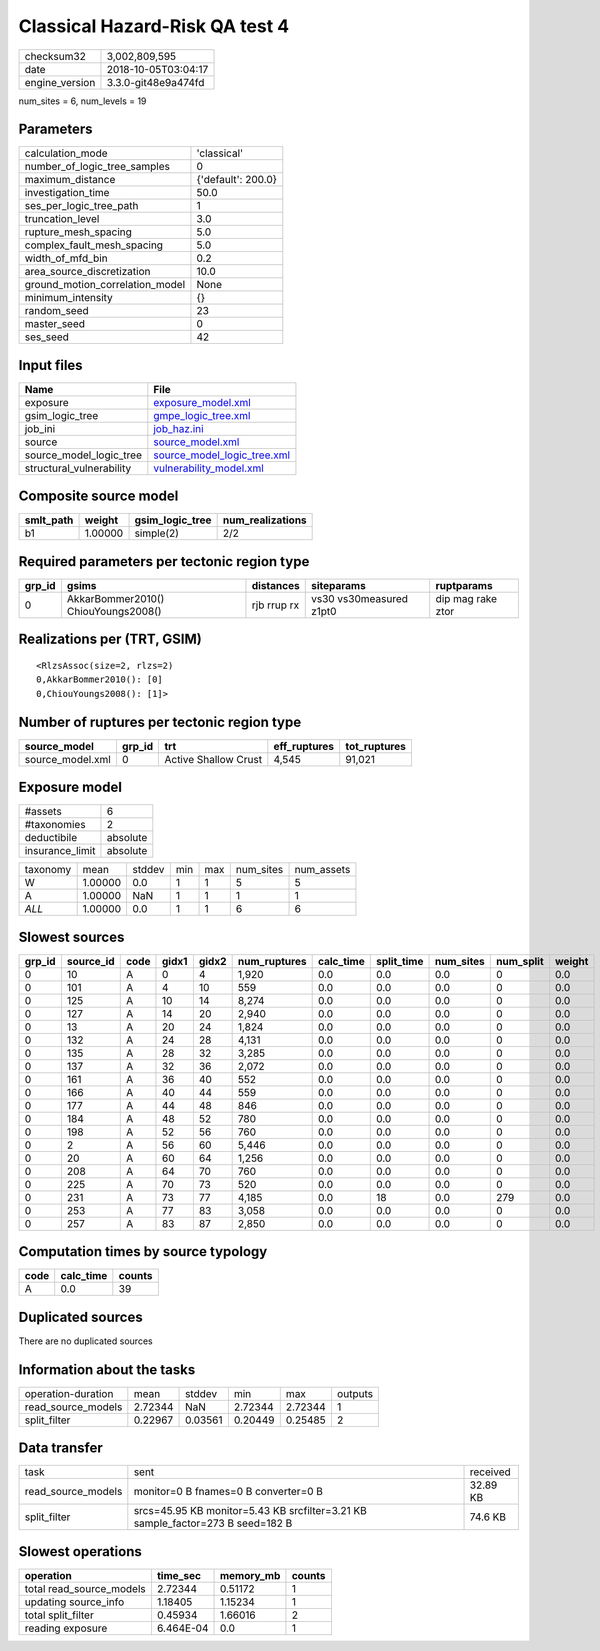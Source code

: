 Classical Hazard-Risk QA test 4
===============================

============== ===================
checksum32     3,002,809,595      
date           2018-10-05T03:04:17
engine_version 3.3.0-git48e9a474fd
============== ===================

num_sites = 6, num_levels = 19

Parameters
----------
=============================== ==================
calculation_mode                'classical'       
number_of_logic_tree_samples    0                 
maximum_distance                {'default': 200.0}
investigation_time              50.0              
ses_per_logic_tree_path         1                 
truncation_level                3.0               
rupture_mesh_spacing            5.0               
complex_fault_mesh_spacing      5.0               
width_of_mfd_bin                0.2               
area_source_discretization      10.0              
ground_motion_correlation_model None              
minimum_intensity               {}                
random_seed                     23                
master_seed                     0                 
ses_seed                        42                
=============================== ==================

Input files
-----------
======================== ============================================================
Name                     File                                                        
======================== ============================================================
exposure                 `exposure_model.xml <exposure_model.xml>`_                  
gsim_logic_tree          `gmpe_logic_tree.xml <gmpe_logic_tree.xml>`_                
job_ini                  `job_haz.ini <job_haz.ini>`_                                
source                   `source_model.xml <source_model.xml>`_                      
source_model_logic_tree  `source_model_logic_tree.xml <source_model_logic_tree.xml>`_
structural_vulnerability `vulnerability_model.xml <vulnerability_model.xml>`_        
======================== ============================================================

Composite source model
----------------------
========= ======= =============== ================
smlt_path weight  gsim_logic_tree num_realizations
========= ======= =============== ================
b1        1.00000 simple(2)       2/2             
========= ======= =============== ================

Required parameters per tectonic region type
--------------------------------------------
====== =================================== =========== ======================= =================
grp_id gsims                               distances   siteparams              ruptparams       
====== =================================== =========== ======================= =================
0      AkkarBommer2010() ChiouYoungs2008() rjb rrup rx vs30 vs30measured z1pt0 dip mag rake ztor
====== =================================== =========== ======================= =================

Realizations per (TRT, GSIM)
----------------------------

::

  <RlzsAssoc(size=2, rlzs=2)
  0,AkkarBommer2010(): [0]
  0,ChiouYoungs2008(): [1]>

Number of ruptures per tectonic region type
-------------------------------------------
================ ====== ==================== ============ ============
source_model     grp_id trt                  eff_ruptures tot_ruptures
================ ====== ==================== ============ ============
source_model.xml 0      Active Shallow Crust 4,545        91,021      
================ ====== ==================== ============ ============

Exposure model
--------------
=============== ========
#assets         6       
#taxonomies     2       
deductibile     absolute
insurance_limit absolute
=============== ========

======== ======= ====== === === ========= ==========
taxonomy mean    stddev min max num_sites num_assets
W        1.00000 0.0    1   1   5         5         
A        1.00000 NaN    1   1   1         1         
*ALL*    1.00000 0.0    1   1   6         6         
======== ======= ====== === === ========= ==========

Slowest sources
---------------
====== ========= ==== ===== ===== ============ ========= ========== ========= ========= ======
grp_id source_id code gidx1 gidx2 num_ruptures calc_time split_time num_sites num_split weight
====== ========= ==== ===== ===== ============ ========= ========== ========= ========= ======
0      10        A    0     4     1,920        0.0       0.0        0.0       0         0.0   
0      101       A    4     10    559          0.0       0.0        0.0       0         0.0   
0      125       A    10    14    8,274        0.0       0.0        0.0       0         0.0   
0      127       A    14    20    2,940        0.0       0.0        0.0       0         0.0   
0      13        A    20    24    1,824        0.0       0.0        0.0       0         0.0   
0      132       A    24    28    4,131        0.0       0.0        0.0       0         0.0   
0      135       A    28    32    3,285        0.0       0.0        0.0       0         0.0   
0      137       A    32    36    2,072        0.0       0.0        0.0       0         0.0   
0      161       A    36    40    552          0.0       0.0        0.0       0         0.0   
0      166       A    40    44    559          0.0       0.0        0.0       0         0.0   
0      177       A    44    48    846          0.0       0.0        0.0       0         0.0   
0      184       A    48    52    780          0.0       0.0        0.0       0         0.0   
0      198       A    52    56    760          0.0       0.0        0.0       0         0.0   
0      2         A    56    60    5,446        0.0       0.0        0.0       0         0.0   
0      20        A    60    64    1,256        0.0       0.0        0.0       0         0.0   
0      208       A    64    70    760          0.0       0.0        0.0       0         0.0   
0      225       A    70    73    520          0.0       0.0        0.0       0         0.0   
0      231       A    73    77    4,185        0.0       18         0.0       279       0.0   
0      253       A    77    83    3,058        0.0       0.0        0.0       0         0.0   
0      257       A    83    87    2,850        0.0       0.0        0.0       0         0.0   
====== ========= ==== ===== ===== ============ ========= ========== ========= ========= ======

Computation times by source typology
------------------------------------
==== ========= ======
code calc_time counts
==== ========= ======
A    0.0       39    
==== ========= ======

Duplicated sources
------------------
There are no duplicated sources

Information about the tasks
---------------------------
================== ======= ======= ======= ======= =======
operation-duration mean    stddev  min     max     outputs
read_source_models 2.72344 NaN     2.72344 2.72344 1      
split_filter       0.22967 0.03561 0.20449 0.25485 2      
================== ======= ======= ======= ======= =======

Data transfer
-------------
================== ============================================================================== ========
task               sent                                                                           received
read_source_models monitor=0 B fnames=0 B converter=0 B                                           32.89 KB
split_filter       srcs=45.95 KB monitor=5.43 KB srcfilter=3.21 KB sample_factor=273 B seed=182 B 74.6 KB 
================== ============================================================================== ========

Slowest operations
------------------
======================== ========= ========= ======
operation                time_sec  memory_mb counts
======================== ========= ========= ======
total read_source_models 2.72344   0.51172   1     
updating source_info     1.18405   1.15234   1     
total split_filter       0.45934   1.66016   2     
reading exposure         6.464E-04 0.0       1     
======================== ========= ========= ======
